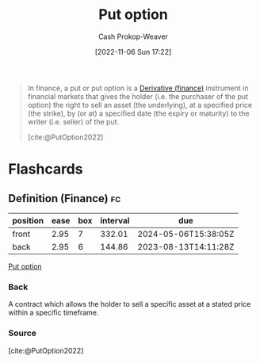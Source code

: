 :PROPERTIES:
:ID:       7b7185c2-db8c-4e53-b9a1-795cc36ab508
:ROAM_ALIASES: "Put options"
:ROAM_REFS: [cite:@PutOption2022]
:LAST_MODIFIED: [2023-06-09 Fri 08:30]
:END:
#+title: Put option
#+hugo_custom_front_matter: :slug "7b7185c2-db8c-4e53-b9a1-795cc36ab508"
#+author: Cash Prokop-Weaver
#+date: [2022-11-06 Sun 17:22]
#+filetags: :concept:

#+begin_quote
In finance, a put or put option is a [[id:7edbf731-5e0c-4eda-9803-1b1a88468f71][Derivative (finance)]] instrument in financial markets that gives the holder (i.e. the purchaser of the put option) the right to sell an asset (the underlying), at a specified price (the strike), by (or at) a specified date (the expiry or maturity) to the writer (i.e. seller) of the put.

[cite:@PutOption2022]
#+end_quote

* Flashcards
** Definition (Finance) :fc:
:PROPERTIES:
:FC_CREATED: 2022-11-22T04:38:44Z
:FC_TYPE:  double
:ID:       ec144def-7a60-4d09-afd4-c125167aaf41
:END:
:REVIEW_DATA:
| position | ease | box | interval | due                  |
|----------+------+-----+----------+----------------------|
| front    | 2.95 |   7 |   332.01 | 2024-05-06T15:38:05Z |
| back     | 2.95 |   6 |   144.86 | 2023-08-13T14:11:28Z |
:END:

[[id:7b7185c2-db8c-4e53-b9a1-795cc36ab508][Put option]]

*** Back
A contract which allows the holder to sell a specific asset at a stated price within a specific timeframe.

*** Source
[cite:@PutOption2022]
#+print_bibliography: